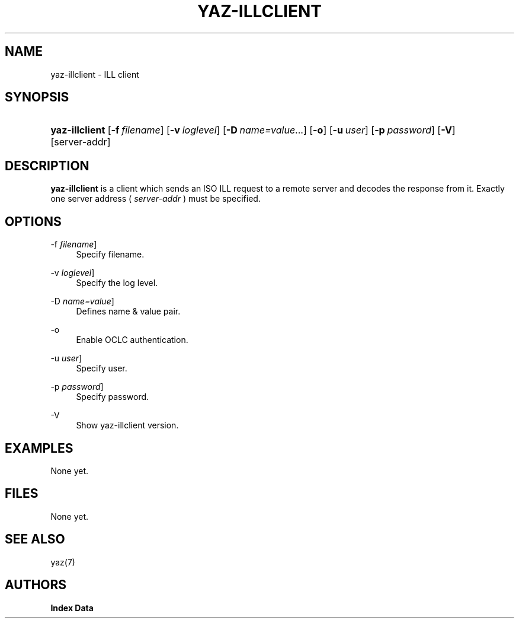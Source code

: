 '\" t
.\"     Title: yaz-illclient
.\"    Author: Index Data
.\" Generator: DocBook XSL Stylesheets vsnapshot <http://docbook.sf.net/>
.\"      Date: 12/14/2022
.\"    Manual: Commands
.\"    Source: YAZ 5.33.0
.\"  Language: English
.\"
.TH "YAZ\-ILLCLIENT" "1" "12/14/2022" "YAZ 5.33.0" "Commands"
.\" -----------------------------------------------------------------
.\" * Define some portability stuff
.\" -----------------------------------------------------------------
.\" ~~~~~~~~~~~~~~~~~~~~~~~~~~~~~~~~~~~~~~~~~~~~~~~~~~~~~~~~~~~~~~~~~
.\" http://bugs.debian.org/507673
.\" http://lists.gnu.org/archive/html/groff/2009-02/msg00013.html
.\" ~~~~~~~~~~~~~~~~~~~~~~~~~~~~~~~~~~~~~~~~~~~~~~~~~~~~~~~~~~~~~~~~~
.ie \n(.g .ds Aq \(aq
.el       .ds Aq '
.\" -----------------------------------------------------------------
.\" * set default formatting
.\" -----------------------------------------------------------------
.\" disable hyphenation
.nh
.\" disable justification (adjust text to left margin only)
.ad l
.\" -----------------------------------------------------------------
.\" * MAIN CONTENT STARTS HERE *
.\" -----------------------------------------------------------------
.SH "NAME"
yaz-illclient \- ILL client
.SH "SYNOPSIS"
.HP \w'\fByaz\-illclient\fR\ 'u
\fByaz\-illclient\fR [\fB\-f\ \fR\fB\fIfilename\fR\fR] [\fB\-v\ \fR\fB\fIloglevel\fR\fR] [\fB\-D\fR\ \fIname=value\fR...] [\fB\-o\fR] [\fB\-u\ \fR\fB\fIuser\fR\fR] [\fB\-p\ \fR\fB\fIpassword\fR\fR] [\fB\-V\fR] [server\-addr]
.SH "DESCRIPTION"
.PP
\fByaz\-illclient\fR
is a client which sends an ISO ILL request to a remote server and decodes the response from it\&. Exactly one server address (
\fIserver\-addr\fR
) must be specified\&.
.SH "OPTIONS"
.PP
\-f \fIfilename\fR]
.RS 4
Specify filename\&.
.RE
.PP
\-v \fIloglevel\fR]
.RS 4
Specify the log level\&.
.RE
.PP
\-D \fIname=value\fR]
.RS 4
Defines name & value pair\&.
.RE
.PP
\-o
.RS 4
Enable OCLC authentication\&.
.RE
.PP
\-u \fIuser\fR]
.RS 4
Specify user\&.
.RE
.PP
\-p \fIpassword\fR]
.RS 4
Specify password\&.
.RE
.PP
\-V
.RS 4
Show yaz\-illclient version\&.
.RE
.SH "EXAMPLES"
.PP
None yet\&.
.SH "FILES"
.PP
None yet\&.
.SH "SEE ALSO"
.PP
yaz(7)
.SH "AUTHORS"
.PP
\fBIndex Data\fR
